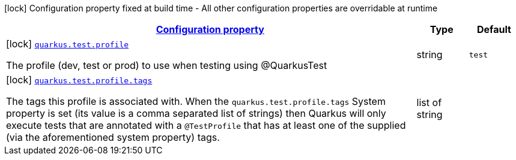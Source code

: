 [.configuration-legend]
icon:lock[title=Fixed at build time] Configuration property fixed at build time - All other configuration properties are overridable at runtime
[.configuration-reference, cols="80,.^10,.^10"]
|===

h|[[quarkus-config-group-test-config-profile_configuration]]link:#quarkus-config-group-test-config-profile_configuration[Configuration property]

h|Type
h|Default

a|icon:lock[title=Fixed at build time] [[quarkus-config-group-test-config-profile_quarkus.test.profile]]`link:#quarkus-config-group-test-config-profile_quarkus.test.profile[quarkus.test.profile]`

[.description]
--
The profile (dev, test or prod) to use when testing using @QuarkusTest
--|string 
|`test`


a|icon:lock[title=Fixed at build time] [[quarkus-config-group-test-config-profile_quarkus.test.profile.tags]]`link:#quarkus-config-group-test-config-profile_quarkus.test.profile.tags[quarkus.test.profile.tags]`

[.description]
--
The tags this profile is associated with. When the `quarkus.test.profile.tags` System property is set (its value is a comma separated list of strings) then Quarkus will only execute tests that are annotated with a `@TestProfile` that has at least one of the supplied (via the aforementioned system property) tags.
--|list of string 
|

|===